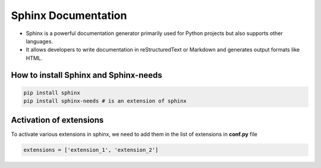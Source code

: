 Sphinx Documentation
=====================

* Sphinx is a powerful documentation generator primarily used for Python projects but also supports other languages.
* It allows developers to write documentation in reStructuredText or Markdown and generates output formats like HTML.

How to install Sphinx and Sphinx-needs
---------------------------------------

.. code-block:: bash

    pip install sphinx
    pip install sphinx-needs # is an extension of sphinx


Activation of extensions
-------------------------

To activate various extensions in sphinx, we need to add them in the list of extensions in **conf.py** file

.. code-block:: python

    extensions = ['extension_1', 'extension_2']

